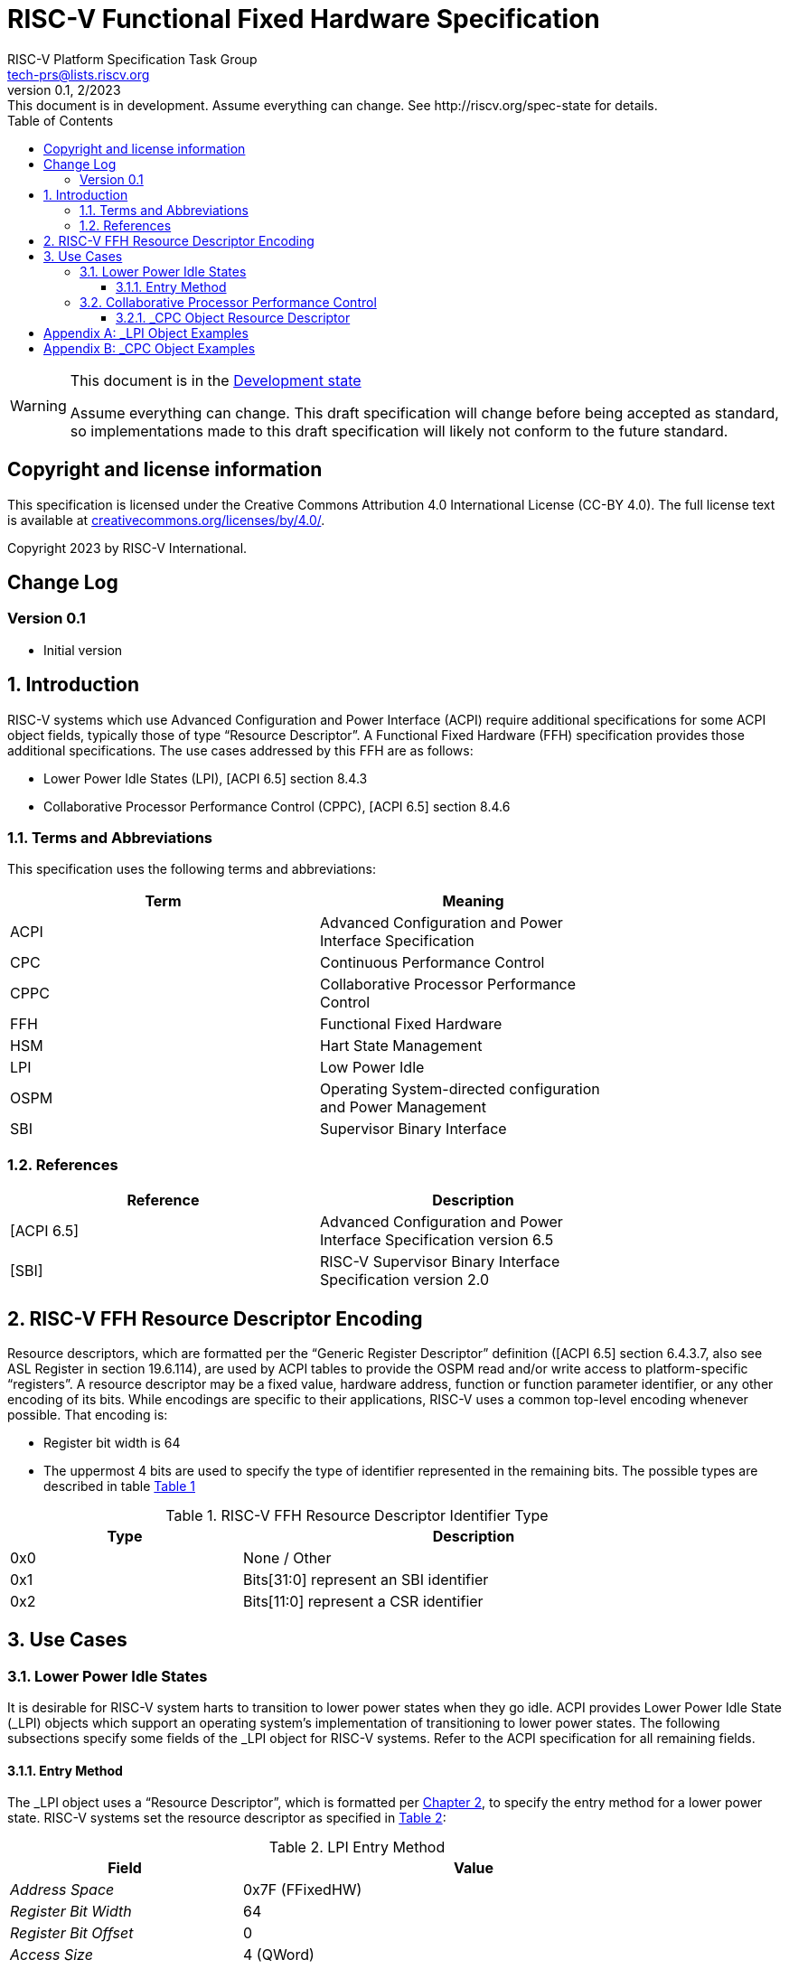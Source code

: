 // SPDX-License-Identifier: CC-BY-4.0
[[header]]
:description: RISC-V Functional Fixed Hardware Specification
:company: RISC-V.org
:revdate: 2/2023
:revnumber: 0.1
:revremark: This document is in development. Assume everything can change. See http://riscv.org/spec-state for details.
:url-riscv: http://riscv.org
:doctype: book
:preface-title: Preamble
:colophon:
:appendix-caption: Appendix
:imagesdir: images
:title-logo-image: image:risc-v_logo.svg[pdfwidth=3.25in,align=center]
// Settings:
:experimental:
:reproducible:
// needs to be changed? bug discussion started
//:WaveDromEditorApp: app/wavedrom-editor.app
:imagesoutdir: images
:icons: font
:lang: en
:listing-caption: Listing
:sectnums:
:toc: left
:toclevels: 4
:source-highlighter: pygments
ifdef::backend-pdf[]
:source-highlighter: coderay
endif::[]
:data-uri:
:hide-uri-scheme:
:stem: latexmath
:footnote:
:xrefstyle: short

= RISC-V Functional Fixed Hardware Specification
:author: RISC-V Platform Specification Task Group
:email: tech-prs@lists.riscv.org

// Preamble
[WARNING]
.This document is in the link:http://riscv.org/spec-state[Development state]
====
Assume everything can change. This draft specification will change before
being accepted as standard, so implementations made to this draft
specification will likely not conform to the future standard.
====

[preface]
== Copyright and license information
This specification is licensed under the Creative Commons
Attribution 4.0 International License (CC-BY 4.0). The full
license text is available at
https://creativecommons.org/licenses/by/4.0/.

Copyright 2023 by RISC-V International.

[preface]
== Change Log

=== Version 0.1

* Initial version

== Introduction

RISC-V systems which use Advanced Configuration and Power Interface (ACPI)
require additional specifications for some ACPI object fields, typically
those of type “Resource Descriptor”.  A Functional Fixed Hardware (FFH)
specification provides those additional specifications.  The use cases
addressed by this FFH are as follows:

* Lower Power Idle States (LPI), [ACPI 6.5] section 8.4.3

* Collaborative Processor Performance Control (CPPC), [ACPI 6.5] section 8.4.6

=== Terms and Abbreviations

This specification uses the following terms and abbreviations:

[width=80%]
|===
| Term  | Meaning

| ACPI  | Advanced Configuration and Power Interface Specification
| CPC   | Continuous Performance Control
| CPPC  | Collaborative Processor Performance Control
| FFH   | Functional Fixed Hardware
| HSM   | Hart State Management
| LPI   | Low Power Idle
| OSPM  | Operating System-directed configuration and Power Management
| SBI   | Supervisor Binary Interface
|===

=== References

[width=80%]
|===
| Reference  | Description

| [ACPI 6.5] | Advanced Configuration and Power Interface Specification
               version 6.5
| [SBI]      | RISC-V Supervisor Binary Interface Specification version 2.0
|===

[#resource_descriptor_encoding]
== RISC-V FFH Resource Descriptor Encoding

Resource descriptors, which are formatted per the “Generic Register Descriptor”
definition ([ACPI 6.5] section 6.4.3.7, also see ASL Register in section
19.6.114), are used by ACPI tables to provide the OSPM read and/or write access
to platform-specific “registers”.  A resource descriptor may be a fixed value,
hardware address, function or function parameter identifier, or any other
encoding of its bits.  While encodings are specific to their applications,
RISC-V uses a common top-level encoding whenever possible.  That encoding is:

* Register bit width is 64

* The uppermost 4 bits are used to specify the type of identifier represented
  in the remaining bits.  The possible types are described in table
  <<table_ffh_resource_descriptor_identifier_type>>

[#table_ffh_resource_descriptor_identifier_type]
.RISC-V FFH Resource Descriptor Identifier Type
[cols="^1,^2", width=90%, align="center", options="header"]
|===
|  Type          | Description

|  0x0           | None / Other
|  0x1           | Bits[31:0] represent an SBI identifier
|  0x2           | Bits[11:0] represent a CSR identifier
|===

== Use Cases

=== Lower Power Idle States

It is desirable for RISC-V system harts to transition to lower power states
when they go idle.  ACPI provides Lower Power Idle State (_LPI) objects which
support an operating system’s implementation of transitioning to lower power
states.  The following subsections specify some fields of the _LPI object for
RISC-V systems.  Refer to the ACPI specification for all remaining fields.

==== Entry Method

The pass:[_]LPI object uses a “Resource Descriptor”, which is formatted per
<<resource_descriptor_encoding>>, to specify the entry method for a lower
power state.  RISC-V systems set the resource descriptor as specified in
<<table_lpi_entry_method>>:

[#table_lpi_entry_method]
.LPI Entry Method
[cols="^1,^2", width=90%, align="center", options="header"]
|===
|  Field                           | Value

|  _Address Space_                 | 0x7F (FFixedHW)
|  _Register Bit Width_            | 64
|  _Register Bit Offset_           | 0
|  _Access Size_                   | 4 (QWord)
|  _Register Address_              | As specified in the Bits[63:60],
                                     Bits[59:32], and Bits[31:0] columns of
                                    <<table_lpi_entry_method_address>>
|===

[#table_lpi_entry_method_address]
.LPI Entry Method Address
[cols="^1,^2,^2,^2", width=90%, align="center", options="header"]
|===
|  Bits[63:60] +
   (Type)
| Bits[59:32] | Bits[31:0] | Description
|  0x0 | 0x000_0000  | 0x0000_0000    | WFI
|  0x1 | 0x000_0000  | SBI HSM hart +
                       suspend type
| Suspend the hart using +
  the SBI HSM extension
|===

All other encodings for LPI entry methods with _Address Space_ set to
_FFixedHW_ (0x7f) are reserved for future use.

RISC-V _LPI objects additionally set the fields in
<<table_lpi_additional_fields>> as shown in the table and reserve all other
values for those fields for future use.

[#table_lpi_additional_fields]
.LPI Additional Fields
[cols="^1,^2", width=90%, align="center", options="header"]
|===
| Field                           | Value

| _Arch. Context Lost Flags_      | 0
| _Residency Counter Register_    | ResourceTemplate(){Register(SystemMemory,
                                    0, 0, 0, 0)}
| _Usage Counter Register_        | ResourceTemplate(){Register(SystemMemory,
                                    0, 0, 0, 0)}
|===

<<lpi_examples>> provides examples for both a WFI entry method and SBI HSM
hart suspend entry methods.

=== Collaborative Processor Performance Control

ACPI describes the Collaborative Processor Performance Control (CPPC)
mechanism, which is an abstract and flexible mechanism for the operating
system to collaborate with an entity in the platform to manage the performance
of the harts.  The platform entity may be the hart itself, the platform
chipset, or a separate controller.

The ACPI _CPC object provides a way for the operating system to transition the
hart into a performance state selected from an abstract, continuous range of
values.  Fields in the _CPC object may be static integers or “Resource
Descriptors”.  The following subsection specifies a RISC-V system “Resource
Descriptor” for the _CPC object.

==== _CPC Object Resource Descriptor

The pass:[_]CPC object may use a “Resource Descriptor”, which is formatted per
<<resource_descriptor_encoding>>, for many of its fields.  When using a Resource
Descriptor for a _CPC field, it must be formatted as specified in
<<table_cpc_resource_descriptor>>:

[#table_cpc_resource_descriptor]
._CPC Resource Descriptor
[cols="^1,^2", width=90%, align="center", options="header"]
|===
| Field                           | Value

| _Address Space_                 | 0x7F (FFixedHW)
| _Register Bit Width_            | 64
| _Register Bit Offset_           | 0
| _Access Size_                   | 4 (QWord)
| _Register Address_              | As specified in the Bits[63:60],
                                    Bits[59:32], Bits[31:12] and
                                    Bits[11:0] columns of
                                    <<table_cpc_register_address>>
|===

[#table_cpc_register_address]
._CPC Register Address
[cols="^1,^1,^1,^1,^1", width=100%, align="center", options="header"]
|===
| Bits[63:60] +
  (Type)
| Bits[59:32] | Bits[31:12] | Bits[11:0] | Description
| 0x1   | 0x000_0000 2+| SBI CPPC Register ID | SBI CPPC access
| 0x2   | 0x000_0000   | 0x00000 | CSR number | CSR access
|===

All other encodings for pass:[_]CPC Resource Descriptors with _Address Space_
set to _FFixedHW_ (0x7f) are reserved for future use.

<<cppc_examples>> provides examples for both a CSR access and an SBI CPPC
access.

[appendix]
[#lpi_examples]
== _LPI Object Examples
[source, C]
----
Device (C000) {              // HART0
    Name (_HID, “ACPI0007”)
    Name (_LPI,
        Package () {
            0,               // Revision
            0,               // LevelID
            3,               // Count

            // LPI1
            Package () {
                1,           // Min Residency (us)
                1,           // Worst case wakeup latency (us)
                1,           // Flags
                0,           // Arch. Context Lost Flags
                100,         // Residency Counter Frequency
                0,           // Enabled Parent State
                ResourceTemplate () {
                             // Entry Method
                    Register(FFixedHW, 64, 0,
                             0x0000_0000_0000_0000,
                             QWord)
                },
                ResourceTemplate () {
                             // Residency Counter Register
                    Register(SystemMemory, 0, 0, 0, 0)  // NULL
                },
                ResourceTemplate () {
                             // Usage Counter Register
                    Register(SystemMemory, 0, 0, 0, 0)  // NULL
                },
                             // State Name
                “RISC-V WFI”
            },

            // LPI2
            Package () {
                10,          // Min Residency (us)
                10,          // Worst case wakeup latency (us)
                1,           // Flags
                0,           // Arch. Context Lost Flags
                100,         // Residency Counter Frequency
                1,           // Enabled Parent State
                ResourceTemplate () {
                             // Entry Method
                    Register(FFixedHW, 64, 0,
                             0x1000_0000_0000_0000,
                             QWord)
                },
                ResourceTemplate () {
                             // Residency Counter Register
                    Register(SystemMemory, 0, 0, 0, 0)  // NULL
                },
                ResourceTemplate () {
                             // Usage Counter Register
                    Register(SystemMemory, 0, 0, 0, 0)  // NULL
                },
                             // State Name
                “RISC-V RET_DEFAULT”
            },

            // LPI3
            Package () {
                3500,        // Min Residency (us)
                100,         // Worst case wakeup latency (us)
                1,           // Flags
                0,           // Arch. Context Lost Flags
                100,         // Residency Counter Frequency
                1,           // Enabled Parent State
                ResourceTemplate () {
                             // Entry Method
                    Register(FFixedHW, 64, 0,
                             0x1000_0000_8000_0000,
                             QWord)
                },
                ResourceTemplate () {
                             // Residency Counter Register
                    Register(SystemMemory, 0, 0, 0, 0)  // NULL
                },
                ResourceTemplate () {
                             // Usage Counter Register
                    Register(SystemMemory, 0, 0, 0, 0)  // NULL
                },
                             // State Name
                “RISC-V NONRET_DEFAULT”
            }
        }
    )
}
----

[appendix]
[#cppc_examples]
== _CPC Object Examples
[source, C]
----
Device (C000) {              // HART0
    Name (_HID, “ACPI0007”)
    Name (_CPC,
        Package () {
            23,              // NumEntries
            3,               // Revision
            120,             // Highest Performance
            100,             // Nominal Performance
            40,              // Lowest Nonlinear Performance
            20,              // Lowest Performance
            ResourceTemplate () {
                             // Guaranteed Performance Register
                Register(SystemMemory, 0, 0, 0, 0)  // NULL
            },
            ResourceTemplate () {
                             // Desired Performance Register
                Register(FFixedHW, 64, 0,
                         0x1000_0000_0000_0005,
                         QWord)
            },
            ResourceTemplate () {
                             // Minimum Performance Register
                Register(SystemMemory, 0, 0, 0, 0)  // NULL
            },
            ResourceTemplate () {
                             // Maximum Performance Register
                Register(SystemMemory, 0, 0, 0, 0)  // NULL
            },
            ResourceTemplate () {
                             // Performance Reduction Tolerance Register
                Register(SystemMemory, 0, 0, 0, 0)  // NULL
            },
            ResourceTemplate () {
                             // Time Window Register
                Register(FFixedHW, 64, 0,
                         0x1000_0000_0000_0009,
                         QWord)
            },
            ResourceTemplate () {
                             // Counter Wraparound Time
                Register(SystemMemory, 0, 0, 0, 0)  // NULL
            },
            ResourceTemplate () {
                             // Reference Performance Counter Register
                Register(FFixedHW, 64, 0,
                         0x2000_0000_0000_0C01,
                         QWord)
            },
            ResourceTemplate () {
                             // Delivered Performance Counter Register
                Register(FFixedHW, 64, 0,
                         0x1000_0000_0000_000C,
                         QWord)
            },
            ResourceTemplate () {
                             // Performance Limited Register
                Register(SystemMemory, 0, 0, 0, 0)  // NULL
            },
            ResourceTemplate () {
                             // CPPC EnableRegister
                Register(SystemMemory, 0, 0, 0, 0)  // NULL
            },
            ResourceTemplate () {
                             // Autonomous Selection Enable
                Register(SystemMemory, 0, 0, 0, 0)  // NULL
            },
            ResourceTemplate () {
                             // AutonomousActivityWindowRegister
                Register(SystemMemory, 0, 0, 0, 0)  // NULL
            },
            ResourceTemplate () {
                             // EnergyPerformancePreferenceRegister
                Register(SystemMemory, 0, 0, 0, 0)  // NULL
            },
            1,               // Reference Performance
            40,              // Lowest Frequency
            100,             // Nominal Frequency
        }
    )
}
----

